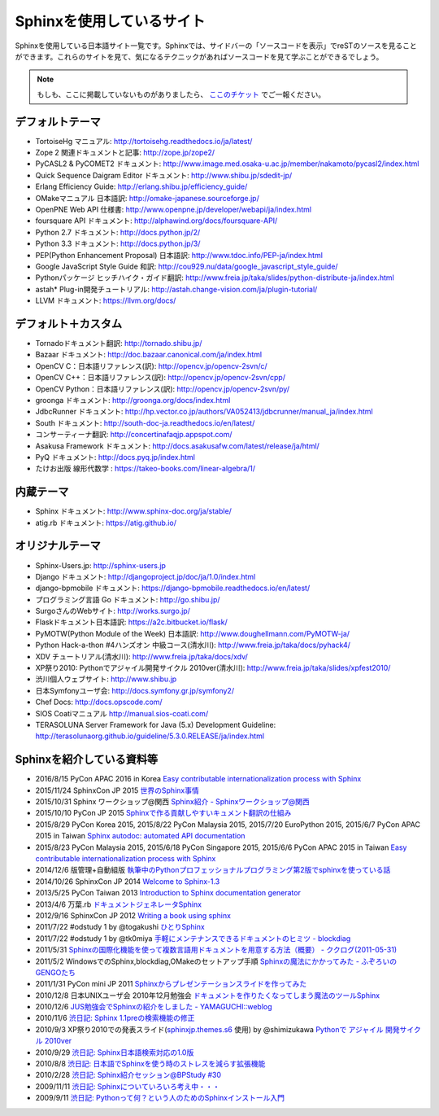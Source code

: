 ==========================
Sphinxを使用しているサイト
==========================

Sphinxを使用している日本語サイト一覧です。Sphinxでは、サイドバーの「ソースコードを表示」でreSTのソースを見ることができます。これらのサイトを見て、気になるテクニックがあればソースコードを見て学ぶことができるでしょう。

.. note::

   もしも、ここに掲載していないものがありましたら、 `ここのチケット <https://github.com/sphinxjp/sphinx-users.jp/issues>`_ でご一報ください。

デフォルトテーマ
================

* TortoiseHg マニュアル: http://tortoisehg.readthedocs.io/ja/latest/
* Zope 2 関連ドキュメントと記事: http://zope.jp/zope2/
* PyCASL2 & PyCOMET2 ドキュメント: http://www.image.med.osaka-u.ac.jp/member/nakamoto/pycasl2/index.html
* Quick Sequence Daigram Editor ドキュメント: http://www.shibu.jp/sdedit-jp/
* Erlang Efficiency Guide: http://erlang.shibu.jp/efficiency_guide/
* OMakeマニュアル 日本語訳: http://omake-japanese.sourceforge.jp/
* OpenPNE Web API 仕様書: http://www.openpne.jp/developer/webapi/ja/index.html
* foursquare API ドキュメント: http://alphawind.org/docs/foursquare-API/
* Python 2.7 ドキュメント: http://docs.python.jp/2/
* Python 3.3 ドキュメント: http://docs.python.jp/3/
* PEP(Python Enhancement Proposal) 日本語訳: http://www.tdoc.info/PEP-ja/index.html
* Google JavaScript Style Guide 和訳: http://cou929.nu/data/google_javascript_style_guide/
* Pythonパッケージ ヒッチハイク・ガイド翻訳: http://www.freia.jp/taka/slides/python-distribute-ja/index.html
* astah* Plug-in開発チュートリアル: http://astah.change-vision.com/ja/plugin-tutorial/
* LLVM ドキュメント: https://llvm.org/docs/

デフォルト＋カスタム
======================

* Tornadoドキュメント翻訳: http://tornado.shibu.jp/
* Bazaar ドキュメント: http://doc.bazaar.canonical.com/ja/index.html
* OpenCV C：日本語リファレンス(訳): http://opencv.jp/opencv-2svn/c/
* OpenCV C++：日本語リファレンス(訳): http://opencv.jp/opencv-2svn/cpp/
* OpenCV Python：日本語リファレンス(訳): http://opencv.jp/opencv-2svn/py/
* groonga ドキュメント: http://groonga.org/docs/index.html
* JdbcRunner ドキュメント: http://hp.vector.co.jp/authors/VA052413/jdbcrunner/manual_ja/index.html
* South ドキュメント: http://south-doc-ja.readthedocs.io/en/latest/
* コンサーティーナ翻訳: http://concertinafaqjp.appspot.com/
* Asakusa Framework ドキュメント: http://docs.asakusafw.com/latest/release/ja/html/
* PyQ ドキュメント: http://docs.pyq.jp/index.html
* たけお出版 線形代数学 : https://takeo-books.com/linear-algebra/1/

内蔵テーマ
==========

* Sphinx ドキュメント: http://www.sphinx-doc.org/ja/stable/
* atig.rb ドキュメント: https://atig.github.io/

オリジナルテーマ
================

* Sphinx-Users.jp: http://sphinx-users.jp
* Django ドキュメント: http://djangoproject.jp/doc/ja/1.0/index.html
* django-bpmobile ドキュメント: https://django-bpmobile.readthedocs.io/en/latest/
* プログラミング言語 Go ドキュメント: http://go.shibu.jp/
* SurgoさんのWebサイト: http://works.surgo.jp/
* Flaskドキュメント日本語訳: https://a2c.bitbucket.io/flask/
* PyMOTW(Python Module of the Week) 日本語訳: http://www.doughellmann.com/PyMOTW-ja/
* Python Hack-a-thon #4ハンズオン 中級コース(清水川): http://www.freia.jp/taka/docs/pyhack4/
* XDV チュートリアル(清水川): http://www.freia.jp/taka/docs/xdv/
* XP祭り2010: Pythonでアジャイル開発サイクル 2010ver(清水川): http://www.freia.jp/taka/slides/xpfest2010/
* 渋川個人ウェブサイト: http://www.shibu.jp
* 日本Symfonyユーザ会: http://docs.symfony.gr.jp/symfony2/
* Chef Docs: http://docs.opscode.com/
* SIOS Coatiマニュアル http://manual.sios-coati.com/
* TERASOLUNA Server Framework for Java (5.x) Development Guideline: http://terasolunaorg.github.io/guideline/5.3.0.RELEASE/ja/index.html

Sphinxを紹介している資料等
============================

* 2016/8/15 PyCon APAC 2016 in Korea `Easy contributable internationalization process with Sphinx <https://www.slideshare.net/shimizukawa/easy-contributable-internationalization-process-with-sphinx-at-pycon-apac-2016>`_
* 2015/11/24 SphinxCon JP 2015 `世界のSphinx事情 <https://www.slideshare.net/shimizukawa/sphinx-in-the-world-sphinxcon-jp-2015>`_
* 2015/10/31 Sphinx ワークショップ@関西 `Sphinx紹介 - Sphinxワークショップ@関西 <https://www.slideshare.net/shimizukawa/jus-sphinx-sphinx>`_
* 2015/10/10 PyCon JP 2015 `Sphinxで作る貢献しやすいキュメント翻訳の仕組み <https://www.slideshare.net/shimizukawa/sphinx-53764167>`_
* 2015/8/29 PyCon Korea 2015, 2015/8/22 PyCon Malaysia 2015, 2015/7/20 EuroPython 2015, 2015/6/7 PyCon APAC 2015 in Taiwan `Sphinx autodoc: automated API documentation <https://www.slideshare.net/shimizukawa/sphinx-autodoc-automated-api-documentation-pyconkr-2015>`_
* 2015/8/23 PyCon Malaysia 2015, 2015/6/18 PyCon Singapore 2015, 2015/6/6 PyCon APAC 2015 in Taiwan `Easy contributable internationalization process with Sphinx <https://www.slideshare.net/shimizukawa/easy-contributable-internationalization-process-with-sphinx-pyconmy2015>`_
* 2014/12/6 版管理+自動組版 `執筆中のPythonプロフェッショナルプログラミング第2版でsphinxを使っている話 <https://www.slideshare.net/shimizukawa/python2sphinx>`_
* 2014/10/26 SphinxCon JP 2014 `Welcome to Sphinx-1.3 <http://www.freia.jp/taka/slides/sphinxconjp2014-welcome-to-sphinx-1.3/index.html>`_
* 2013/5/25 PyCon Taiwan 2013 `Introduction to Sphinx documentation generator <http://www.freia.jp/taka/slides/pycontw2013-sphinx-introduction/index.html>`_
* 2013/4/6 万葉.rb `ドキュメントジェネレータSphinx <http://www.freia.jp/taka/slides/everyrb-6th/index.html>`_
* 2012/9/16 SphinxCon JP 2012 `Writing a book using sphinx <https://www.slideshare.net/shimizukawa/writing-a-book-using-sphinx-sphinxconjp-2012>`_
* 2011/7/22 #odstudy 1 by @togakushi `ひとりSphinx <http://www.slideshare.net/tohakushi/hitori-sphinx>`_
* 2011/7/22 #odstudy 1 by @tk0miya `手軽にメンテナンスできるドキュメントのヒミツ - blockdiag <http://www.slideshare.net/TakeshiKomiya/blockdiag-201107-odstudy>`_
* 2011/5/31 `Sphinxの国際化機能を使って複数言語用ドキュメントを用意する方法（概要）  - ククログ(2011-05-31) <http://www.clear-code.com/blog/2011/5/31.html>`_
* 2011/5/2 WindowsでのSphinx,blockdiag,OMakeのセットアップ手順 `Sphinxの魔法にかかってみた - ふぞろいのGENGOたち <http://d.hatena.ne.jp/tyuki39/20110502/1304350133>`_
* 2011/1/31 PyCon mini JP 2011 `Sphinxからプレゼンテーションスライドを作ってみた <http://www.freia.jp/taka/slides/pycon-mini-jp-2011-sphinx-presentation/s6/index.html>`_
* 2010/12/8 日本UNIXユーザ会 2010年12月勉強会 `ドキュメントを作りたくなってしまう魔法のツールSphinx <https://www.slideshare.net/shimizukawa/sphinx-6084667>`_
* 2010/12/6 `JUS勉強会でSphinxの紹介をしました - YAMAGUCHI::weblog <http://d.hatena.ne.jp/ymotongpoo/20101206>`_
* 2010/11/6 `渋日記: Sphinx 1.1preの検索機能の修正 <http://blog.shibu.jp/article/41616999.html>`_
* 2010/9/3 XP祭り2010での発表スライド(`sphinxjp.themes.s6`_ 使用) by @shimizukawa `Pythonで アジャイル 開発サイクル 2010ver <http://www.freia.jp/taka/slides/xpfest2010/index.html>`_
* 2010/9/29 `渋日記: Sphinx日本語検索対応の1.0版 <http://blog.shibu.jp/article/40995746.html>`_
* 2010/8/8 `渋日記: 日本語でSphinxを使う時のストレスを減らす拡張機能 <http://blog.shibu.jp/article/40049067.html>`_
* 2010/2/28 `渋日記: Sphinx紹介セッション@BPStudy #30 <http://blog.shibu.jp/article/35729439.html>`_
* 2009/11/11 `渋日記: Sphinxについていろいろ考え中・・・ <http://blog.shibu.jp/article/33590187.html>`_
* 2009/9/11 `渋日記: Pythonって何？という人のためのSphinxインストール入門 <http://blog.shibu.jp/article/32044108.html>`_

.. _sphinxjp.themes.s6: http://pypi.python.org/pypi/sphinxjp.themes.s6/
